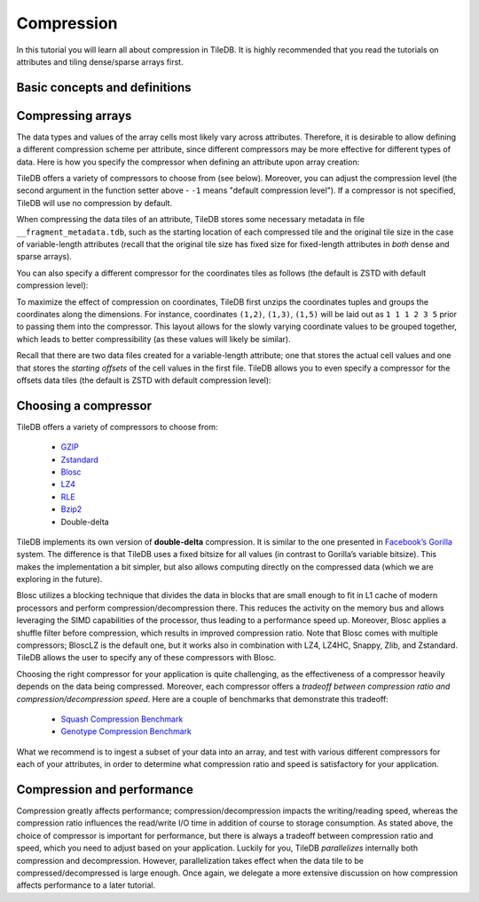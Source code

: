 Compression
===========

In this tutorial you will learn all about compression in TileDB. It is
highly recommended that you read the tutorials on attributes and
tiling dense/sparse arrays first.


Basic concepts and definitions
------------------------------

.. toggle-header::
    :header: **Attribute-based compression**

    TileDB allows you to choose a different compression scheme for
    each attribute.

.. toggle-header::
    :header: **Tile-based compression**

    The data tile is the atomic unit of compression, i.e., each
    data tile is compressed separately.

.. toggle-header::
    :header: **Compression tradeoff**

    There is no ideal compressor. Each compressor offers a tradeoff
    between compression ratio and compression/decompression speed,
    which highly depends on the array data of your application.

Compressing arrays
------------------

The data types and values of the array cells most likely vary across attributes.
Therefore, it is desirable to allow defining a different compression scheme
per attribute, since different compressors may be more effective for different
types of data. Here is how you specify the compressor when defining an attribute
upon array creation:

.. content-tabs::

   .. tab-container:: cpp
      :title: C++

      .. code-block:: c++

        Context ctx;
        ArraySchema schema(ctx, TILEDB_DENSE);
        auto a = Attribute::create<int>(ctx, "a");
        a.set_compressor({TILEDB_GZIP, -1});
        schema.add_attribute(a);

TileDB offers a variety of compressors to choose from (see below). Moreover,
you can adjust the compression level (the second argument in the function
setter above - ``-1`` means "default compression level"). If a compressor
is not specified, TileDB will use no compression by default.

When compressing the data tiles of an attribute, TileDB stores some
necessary metadata in file ``__fragment_metadata.tdb``, such as the
starting location of each compressed tile and the original tile size
in the case of variable-length attributes (recall that the original tile
size has fixed size for fixed-length attributes in *both* dense and
sparse arrays).

You can also specify a different compressor for the coordinates
tiles as follows (the default is ZSTD with default compression level):

.. content-tabs::

   .. tab-container:: cpp
      :title: C++

      .. code-block:: c++

        schema.set_coords_compressor({TILEDB_LZ4, -1});

To maximize the effect of compression on coordinates, TileDB first
unzips the coordinates tuples and groups the coordinates along
the dimensions. For instance, coordinates ``(1,2)``, ``(1,3)``, ``(1,5)``
will be laid out as ``1 1 1 2 3 5`` prior to passing them into
the compressor. This layout allows for the slowly varying coordinate
values to be grouped together, which leads to better compressibility
(as these values will likely be similar).

Recall that there are two data files created for a variable-length
attribute; one that stores the actual cell values and one that
stores the *starting offsets* of the cell values in the first file.
TileDB allows you to even specify a compressor for the offsets
data tiles (the default is ZSTD with default compression level):

.. content-tabs::

   .. tab-container:: cpp
      :title: C++

      .. code-block:: c++

        schema.set_offsets_compressor({TILEDB_BZIP2, -1});


Choosing a compressor
---------------------

TileDB offers a variety of compressors to choose from:

    -  `GZIP <http://www.zlib.net/>`__
    -  `Zstandard <http://facebook.github.io/zstd/>`__
    -  `Blosc <http://blosc.org/>`__
    -  `LZ4 <https://github.com/lz4/lz4>`__
    -  `RLE <https://en.wikipedia.org/wiki/Run-length_encoding>`__
    -  `Bzip2 <http://www.bzip.org/>`__
    -  Double-delta

TileDB implements its own version of **double-delta** compression. It is
similar to the one presented in `Facebook’s
Gorilla <http://www.vldb.org/pvldb/vol8/p1816-teller.pdf>`__ system. The
difference is that TileDB uses a fixed bitsize for all values (in
contrast to Gorilla’s variable bitsize). This makes the implementation a
bit simpler, but also allows computing directly on the compressed data
(which we are exploring in the future).

Blosc utilizes a blocking technique that divides the data in blocks that
are small enough to fit in L1 cache of modern processors and perform
compression/decompression there. This reduces the activity on the
memory bus and allows leveraging the SIMD capabilities of the processor, thus
leading to a performance speed up. Moreover, Blosc
applies a shuffle filter before compression, which results in
improved compression ratio. Note that Blosc comes with multiple
compressors; BloscLZ is the default one, but it works also in combination
with LZ4, LZ4HC, Snappy, Zlib, and Zstandard. TileDB allows the user to
specify any of these compressors with Blosc.

Choosing the right compressor for your application is quite challenging,
as the effectiveness of a compressor heavily depends on the data being
compressed. Moreover, each compressor offers a *tradeoff between compression
ratio and compression/decompression speed*. Here are a couple of
benchmarks that demonstrate this tradeoff:

    -  `Squash Compression Benchmark <https://quixdb.github.io/squash-benchmark/>`__
    -  `Genotype Compression Benchmark <http://alimanfoo.github.io/2016/09/21/genotype-compression-benchmark.html>`__

What we recommend is to ingest a subset of your data into an array,
and test with various different compressors for each of your attributes,
in order to determine what compression ratio and speed is satisfactory for
your application.


Compression and performance
---------------------------

Compression greatly affects performance; compression/decompression impacts
the writing/reading speed, whereas the compression ratio influences
the read/write I/O time in addition of
course to storage consumption. As stated above, the choice of compressor
is important for performance, but there is always a tradeoff between
compression ratio and speed, which you need to adjust based on your
application. Luckily for you, TileDB *parallelizes* internally both
compression and decompression. However, parallelization takes effect
when the data tile to be compressed/decompressed is large enough. Once
again, we delegate a more extensive discussion on how compression
affects performance to a later tutorial.
